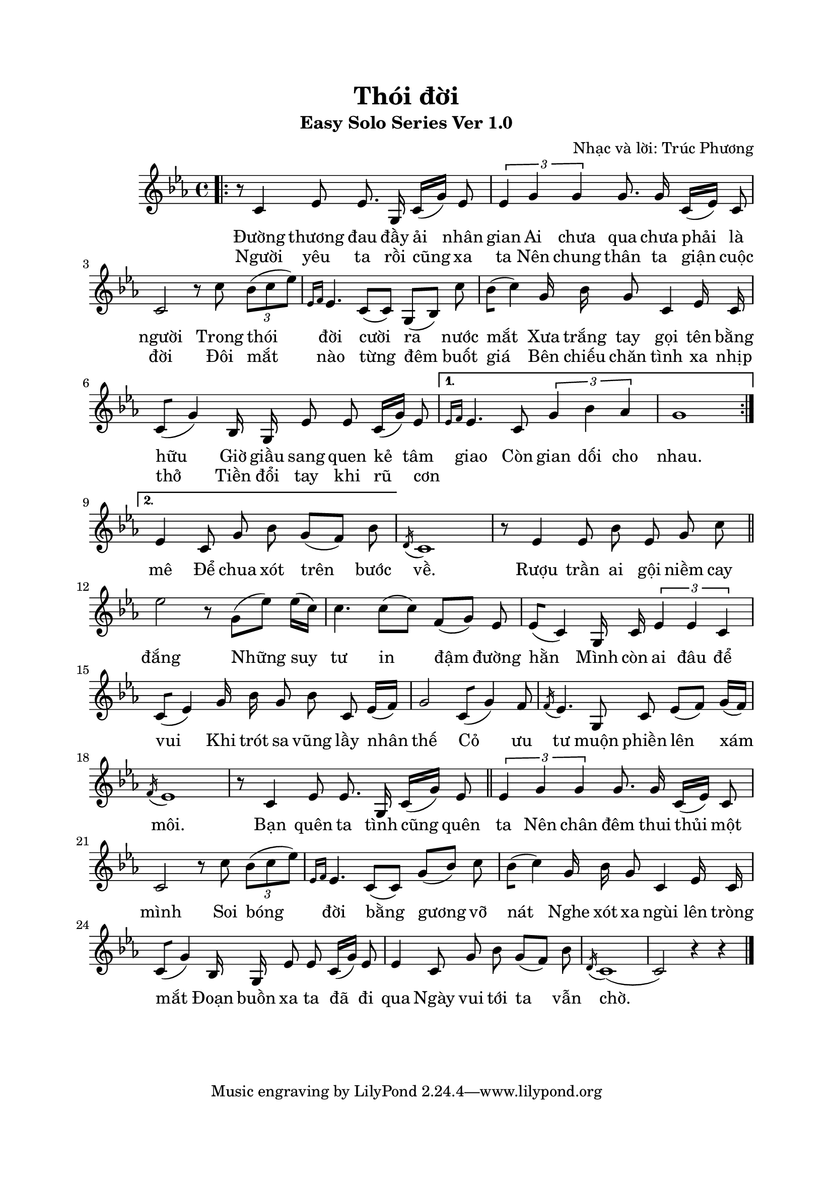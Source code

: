 \paper{
top-margin = 20 \mm
left-margin = 15 \mm
right-margin = 20 \mm
bottom-margin = 20\mm
indent = 20 \mm
short-indent = 7.5\mm

}

\header{
  title = "Thói đời"
  subtitle = "Easy Solo Series Ver 1.0"
  composer = "Nhạc và lời: Trúc Phương"
}


melody = \relative c' {
  
  #(set-global-staff-size 20)
  \clef treble
  \key c \minor
  \time 4/4

% Đoạn 1 & 2

  \bar ".|:"
  
  \repeat volta 2 {
  r8 c4 ees8 ees8. g,16 c16[(g'16)] ees8
  \tuplet 3/2 {ees4 g4 g4} g8. g16 c,16[(ees16)] c8
  c2 r8 c'8 \tuplet 3/2 {bes8 [(c8 ees8)]}
  \grace {ees,16[f16]} ees4. | c8[(c8)] g8[(bes8)] c'8
  bes8[(c4)] g16 bes16 g8 c,4 ees16 c16
  c8[(g'4)] bes,16 g16 ees'8 ees8 c16[(g'16)] ees8
| }
  
 \alternative 
 { 
   {\grace {ees16[f16]} ees4. | c8 \tuplet 3/2 {g'4 bes4 aes4}
  g1
      | }

  %\bar ":|."
 { ees4 c8 g'8 bes8 g8[(f8)] bes8 | }
 
 }
 
  \acciaccatura d,16 c1 | 

% Điệp khúc
  r8 ees4 ees8 bes'8 ees,8 g8 c8
  \bar "||"
  ees2 r8 g,8[(ees'8)] ees16[(c16)]
  c4. c8[(c8)] f,8[(g8)] ees8 
  ees8[(c4)] g16 c16 \tuplet 3/2 {ees4 ees4 c4}
  c8[(ees4)] g16 bes16 g8 bes8 c,8 ees16[(f16)]
  g2 c,8[(g'4)] f8
  \acciaccatura f16 ees4. | 
  g,8 c8 ees8[(f8)] g16[(f16)]
    \acciaccatura f16 ees1 | 
% Đoạn 3
  r8 c4 ees8 ees8. g,16 c16[(g'16)] ees8
  \bar "||"
  \tuplet 3/2 {ees4 g4 g4} g8. g16 c,16[(ees16)] c8
  c2 r8 c'8 \tuplet 3/2 {bes8 [(c8 ees8)]}
  \grace {ees,16[f16]} ees4. | c8[(c8)] g'8[(bes8)] c8
  bes8[(c4)] g16 bes16 g8 c,4 ees16 c16
  c8[(g'4)] bes,16 g16 ees'8 ees8 c16[(g'16)] ees8
   ees4 c8 g'8 bes8 g8[(f8)] bes8
   \acciaccatura d,16 c1[(c2)] | r4 r4
     \bar "|."
  
}

one = \lyricmode {      
 Đường thương đau đầy ải nhân gian 
 Ai chưa qua chưa phải là người Trong thói đời cười ra nước mắt
 Xưa trắng tay gọi tên bằng hữu Giờ giầu sang quen kẻ tâm giao
 Còn gian dối cho nhau.
}
two = \lyricmode {
 Người yêu ta rồi cũng xa ta Nên chung thân ta giận cuộc đời
 Đôi mắt nào từng đêm buốt giá Bên chiếu chăn tình xa nhịp thở
 Tiền đổi tay khi rũ cơn _ _ _ _ _ _ mê Để chua xót trên bước về.
 Rượu trần ai gội niềm cay đắng Những suy tư in đậm đường hằn
 Mình còn ai đâu để vui Khi trót sa vũng lầy nhân thế
 Cỏ ưu tư muộn phiền lên xám môi.
 Bạn quên ta tình cũng quên ta Nên chân đêm thui thủi một mình
 Soi bóng đời bằng gương vỡ nát Nghe xót xa ngùi lên tròng mắt
 Đoạn buồn xa ta đã đi qua Ngày vui tới ta vẫn chờ.
 
}


\score{
  <<
    \new Voice = "one" {
      \autoBeamOff
      \melody
    }
    \new Lyrics \lyricsto "one" \one
    \new Lyrics \lyricsto "one" \two       
  >>
  \layout { }
  \midi { }
}